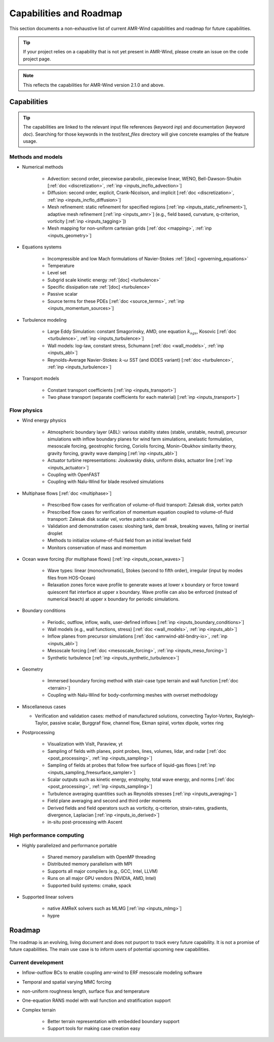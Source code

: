 .. _capabilities:

Capabilities and Roadmap
========================

This section documents a non-exhaustive list of current AMR-Wind
capabilities and roadmap for future capabilities.

.. tip::

   If your project relies on a capability that is not yet present in
   AMR-Wind, please create an issue on the code project page.


.. note::

   This reflects the capabilities for AMR-Wind version 2.1.0 and above.


Capabilities
------------

.. tip::

   The capabilities are linked to the relevant input file references
   (keyword `inp`) and documentation (keyword `doc`). Searching for
   those keywords in the `test/test_files` directory will give
   concrete examples of the feature usage.


Methods and models
~~~~~~~~~~~~~~~~~~

* Numerical methods

   * Advection: second order, piecewise parabolic, piecewise linear, WENO, Bell-Dawson-Shubin [:ref:`doc <discretization>`, :ref:`inp <inputs_incflo_advection>`]

   * Diffusion: second order, explicit, Crank-Nicolson, and implicit [:ref:`doc <discretization>`, :ref:`inp <inputs_incflo_diffusion>`]

   * Mesh refinement: static refinement for specified regions [:ref:`inp <inputs_static_refinement>`], adaptive mesh refinement [:ref:`inp <inputs_amr>`] (e.g., field based, curvature, q-criterion, vorticity [:ref:`inp <inputs_tagging>`])

   * Mesh mapping for non-uniform cartesian grids [:ref:`doc <mapping>`, :ref:`inp <inputs_geometry>`]

* Equations systems

   * Incompressible and low Mach formulations of Navier-Stokes :ref:`[doc] <governing_equations>`

   * Temperature

   * Level set

   * Subgrid scale kinetic energy :ref:`[doc] <turbulence>`

   * Specific dissipation rate :ref:`[doc] <turbulence>`

   * Passive scalar

   * Source terms for these PDEs [:ref:`doc <source_terms>`, :ref:`inp <inputs_momentum_sources>`]

* Turbulence modeling

   * Large Eddy Simulation: constant Smagorinsky,  AMD, one equation :math:`k_{sgs}`, Kosovic [:ref:`doc <turbulence>`, :ref:`inp <inputs_turbulence>`]

   * Wall models: log-law, constant stress, Schumann [:ref:`doc <wall_models>`, :ref:`inp <inputs_abl>`]

   * Reynolds-Average Navier-Stokes: :math:`k`-:math:`\omega` SST (and IDDES variant) [:ref:`doc <turbulence>`, :ref:`inp <inputs_turbulence>`]

* Transport models

   * Constant transport coefficients [:ref:`inp <inputs_transport>`]

   * Two phase transport (separate coefficients for each material) [:ref:`inp <inputs_transport>`]

Flow physics
~~~~~~~~~~~~

* Wind energy physics

   * Atmospheric boundary layer (ABL): various stability states (stable, unstable, neutral), precursor simulations with inflow boundary planes for wind farm simulations, anelastic formulation, mesoscale forcing, geostrophic forcing, Coriolis forcing, Monin-Obukhov similarity theory, gravity forcing, gravity wave damping [:ref:`inp <inputs_abl>`]

   * Actuator turbine representations: Joukowsky disks, uniform disks, actuator line [:ref:`inp <inputs_actuator>`]

   * Coupling with OpenFAST

   * Coupling with Nalu-Wind for blade resolved simulations

* Multiphase flows [:ref:`doc <multiphase>`]

   * Prescribed flow cases for verification of volume-of-fluid transport: Zalesak disk, vortex patch

   * Prescribed flow cases for verification of momentum equation coupled to volume-of-fluid transport: Zalesak disk scalar vel, vortex patch scalar vel

   * Validation and demonstration cases: sloshing tank, dam break, breaking waves, falling or inertial droplet

   * Methods to initialize volume-of-fluid field from an initial levelset field

   * Monitors conservation of mass and momentum

* Ocean wave forcing (for multiphase flows) [:ref:`inp <inputs_ocean_waves>`]

   * Wave types: linear (monochromatic), Stokes (second to fifth order), irregular (input by modes files from HOS-Ocean)

   * Relaxation zones force wave profile to generate waves at lower x boundary or force toward quiescent flat interface at upper x boundary. Wave profile can also be enforced (instead of numerical beach) at upper x boundary for periodic simulations.

* Boundary conditions

   * Periodic, outflow, inflow, walls, user-defined inflows [:ref:`inp <inputs_boundary_conditions>`]

   * Wall models (e.g., wall functions, stress) [:ref:`doc <wall_models>`, :ref:`inp <inputs_abl>`]

   * Inflow planes from precursor simulations [:ref:`doc <amrwind-abl-bndry-io>`, :ref:`inp <inputs_abl>`]

   * Mesoscale forcing [:ref:`doc <mesoscale_forcing>`, :ref:`inp <inputs_meso_forcing>`]

   * Synthetic turbulence [:ref:`inp <inputs_synthetic_turbulence>`]

* Geometry

   * Immersed boundary forcing method with stair-case type terrain and wall function [:ref:`doc <terrain>`]

   * Coupling with Nalu-Wind for body-conforming meshes with overset methodology

* Miscellaneous cases

  * Verification and validation cases: method of manufactured solutions, convecting Taylor-Vortex, Rayleigh-Taylor, passive scalar, Burggraf flow, channel flow, Ekman spiral, vortex dipole, vortex ring

* Postprocessing

   * Visualization with VisIt, Paraview, yt

   * Sampling of fields with planes, point probes, lines, volumes, lidar, and radar [:ref:`doc <post_processing>`, :ref:`inp <inputs_sampling>`]

   * Sampling of fields at probes that follow free surface of liquid-gas flows [:ref:`inp <inputs_sampling_freesurface_sampler>`]

   * Scalar outputs such as kinetic energy, enstrophy, total wave energy, and norms [:ref:`doc <post_processing>`, :ref:`inp <inputs_sampling>`]

   * Turbulence averaging quantities such as Reynolds stresses [:ref:`inp <inputs_averaging>`]

   * Field plane averaging and second and third order moments

   * Derived fields and field operators such as vorticity, q-criterion, strain-rates, gradients, divergence, Laplacian [:ref:`inp <inputs_io_derived>`]

   * in-situ post-processing with Ascent

High performance computing
~~~~~~~~~~~~~~~~~~~~~~~~~~

* Highly parallelized and performance portable

   * Shared memory parallelism with OpenMP threading

   * Distributed memory parallelism with MPI

   * Supports all major compilers (e.g., GCC, Intel, LLVM)

   * Runs on all major GPU vendors (NVIDIA, AMD, Intel)

   * Supported build systems: cmake, spack

* Supported linear solvers

   * native AMReX solvers such as MLMG [:ref:`inp <inputs_mlmg>`]

   * hypre


Roadmap
-------

The roadmap is an evolving, living document and does not purport to
track every future capability. It is not a promise of future
capabilities. The main use case is to inform users of
potential upcoming new capabilities.

Current development
~~~~~~~~~~~~~~~~~~~

* Inflow-outflow BCs to enable coupling amr-wind to ERF mesoscale modeling software

* Temporal and spatial varying MMC forcing

* non-uniform roughness length, surface flux and temperature 

* One-equation RANS model with wall function and stratification support 

* Complex terrain

   * Better terrain representation with embedded boundary support 

   * Support tools for making case creation easy 

